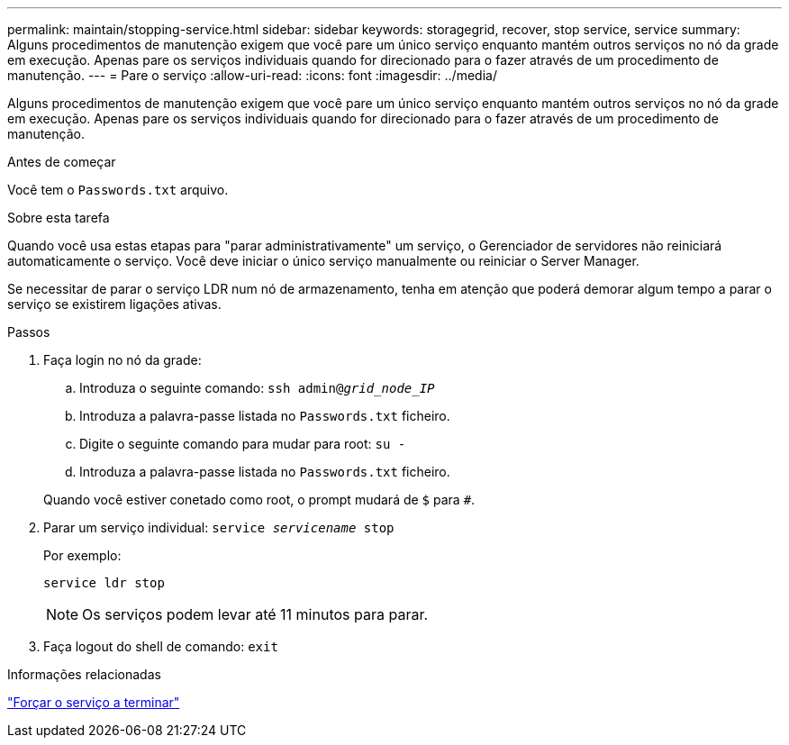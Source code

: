 ---
permalink: maintain/stopping-service.html 
sidebar: sidebar 
keywords: storagegrid, recover, stop service, service 
summary: Alguns procedimentos de manutenção exigem que você pare um único serviço enquanto mantém outros serviços no nó da grade em execução. Apenas pare os serviços individuais quando for direcionado para o fazer através de um procedimento de manutenção. 
---
= Pare o serviço
:allow-uri-read: 
:icons: font
:imagesdir: ../media/


[role="lead"]
Alguns procedimentos de manutenção exigem que você pare um único serviço enquanto mantém outros serviços no nó da grade em execução. Apenas pare os serviços individuais quando for direcionado para o fazer através de um procedimento de manutenção.

.Antes de começar
Você tem o `Passwords.txt` arquivo.

.Sobre esta tarefa
Quando você usa estas etapas para "parar administrativamente" um serviço, o Gerenciador de servidores não reiniciará automaticamente o serviço. Você deve iniciar o único serviço manualmente ou reiniciar o Server Manager.

Se necessitar de parar o serviço LDR num nó de armazenamento, tenha em atenção que poderá demorar algum tempo a parar o serviço se existirem ligações ativas.

.Passos
. Faça login no nó da grade:
+
.. Introduza o seguinte comando: `ssh admin@_grid_node_IP_`
.. Introduza a palavra-passe listada no `Passwords.txt` ficheiro.
.. Digite o seguinte comando para mudar para root: `su -`
.. Introduza a palavra-passe listada no `Passwords.txt` ficheiro.


+
Quando você estiver conetado como root, o prompt mudará de `$` para `#`.

. Parar um serviço individual: `service _servicename_ stop`
+
Por exemplo:

+
[listing]
----
service ldr stop
----
+

NOTE: Os serviços podem levar até 11 minutos para parar.

. Faça logout do shell de comando: `exit`


.Informações relacionadas
link:forcing-service-to-terminate.html["Forçar o serviço a terminar"]
